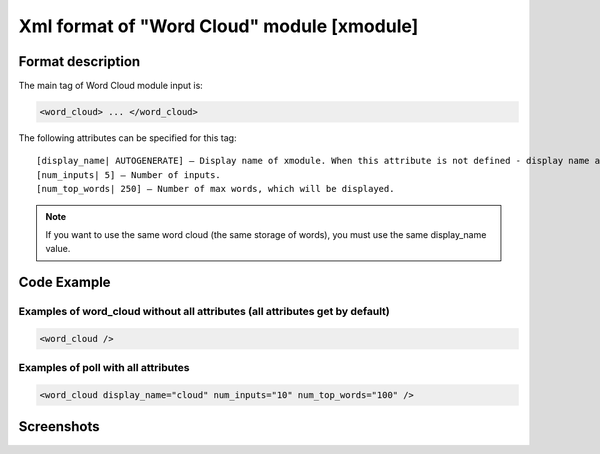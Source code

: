 **********************************************
Xml format of "Word Cloud" module [xmodule]
**********************************************

.. module:: word_cloud

Format description
==================

The main tag of Word Cloud module input is:

.. code-block:: xml

    <word_cloud> ... </word_cloud>

The following attributes can be specified for this tag::

    [display_name| AUTOGENERATE] – Display name of xmodule. When this attribute is not defined - display name autogenerate with some hash.
    [num_inputs| 5] – Number of inputs.
    [num_top_words| 250] – Number of max words, which will be displayed.

.. note::

   If you want to use the same word cloud (the same storage of words), you must use the same display_name value.

Code Example
============

Examples of word_cloud without all attributes (all attributes get by default)
-----------------------------------------------------------------------------

.. code-block:: xml

    <word_cloud />

Examples of poll with all attributes
------------------------------------

.. code-block:: xml

    <word_cloud display_name="cloud" num_inputs="10" num_top_words="100" />

Screenshots
===========

.. image:: word_cloud.png
    :width: 50%
